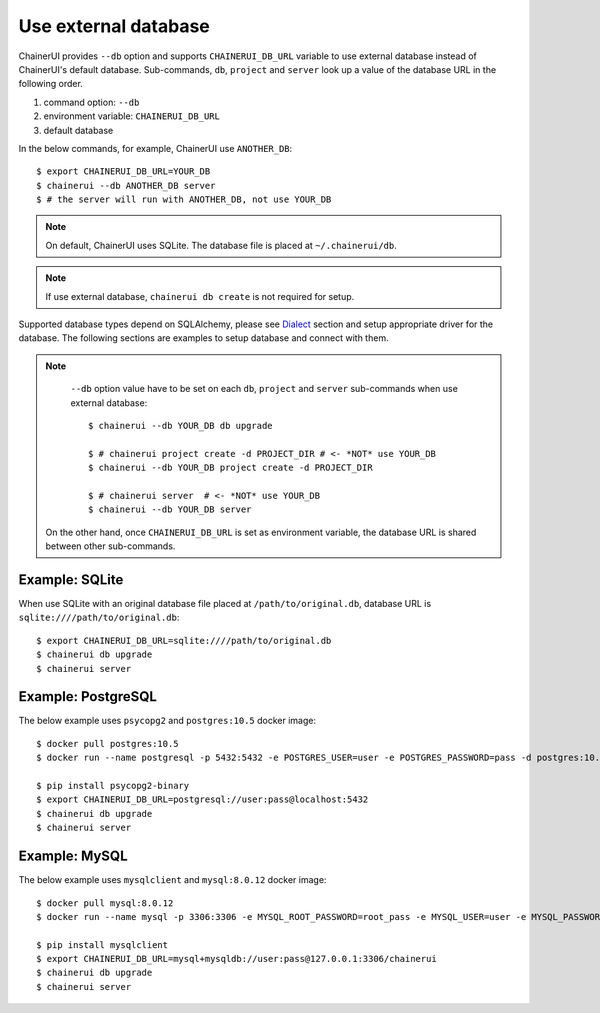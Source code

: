 .. _use_external_db:

Use external database
=====================

ChainerUI provides ``--db`` option and supports ``CHAINERUI_DB_URL`` variable to use external database instead of ChainerUI's default database. Sub-commands, ``db``, ``project`` and ``server`` look up a value of the database URL in the following order.

1. command option: ``--db``
2. environment variable: ``CHAINERUI_DB_URL``
3. default database


In the below commands, for example, ChainerUI use ``ANOTHER_DB``::

  $ export CHAINERUI_DB_URL=YOUR_DB
  $ chainerui --db ANOTHER_DB server
  $ # the server will run with ANOTHER_DB, not use YOUR_DB


.. note::

   On default, ChainerUI uses SQLite. The database file is placed at ``~/.chainerui/db``.


.. note::

   If use external database, ``chainerui db create`` is not required for setup.



Supported database types depend on SQLAlchemy, please see `Dialect <http://docs.sqlalchemy.org/en/latest/dialects/index.html>`__ section and setup appropriate driver for the database. The following sections are examples to setup database and connect with them.


.. note::

   ``--db`` option value have to be set on each ``db``, ``project`` and ``server`` sub-commands when use external database::

     $ chainerui --db YOUR_DB db upgrade
     
     $ # chainerui project create -d PROJECT_DIR # <- *NOT* use YOUR_DB
     $ chainerui --db YOUR_DB project create -d PROJECT_DIR

     $ # chainerui server  # <- *NOT* use YOUR_DB
     $ chainerui --db YOUR_DB server

  On the other hand, once ``CHAINERUI_DB_URL`` is set as environment variable, the database URL is shared between other sub-commands.


Example: SQLite
---------------

When use SQLite with an original database file placed at ``/path/to/original.db``, database URL is ``sqlite:////path/to/original.db``::

  $ export CHAINERUI_DB_URL=sqlite:////path/to/original.db
  $ chainerui db upgrade
  $ chainerui server


Example: PostgreSQL
-------------------

The below example uses ``psycopg2`` and ``postgres:10.5`` docker image::

  $ docker pull postgres:10.5
  $ docker run --name postgresql -p 5432:5432 -e POSTGRES_USER=user -e POSTGRES_PASSWORD=pass -d postgres:10.5

  $ pip install psycopg2-binary
  $ export CHAINERUI_DB_URL=postgresql://user:pass@localhost:5432
  $ chainerui db upgrade
  $ chainerui server


Example: MySQL
--------------

The below example uses ``mysqlclient`` and ``mysql:8.0.12`` docker image::

  $ docker pull mysql:8.0.12
  $ docker run --name mysql -p 3306:3306 -e MYSQL_ROOT_PASSWORD=root_pass -e MYSQL_USER=user -e MYSQL_PASSWORD=pass -e MYSQL_DATABASE=chainerui -d mysql:8.0.12

  $ pip install mysqlclient
  $ export CHAINERUI_DB_URL=mysql+mysqldb://user:pass@127.0.0.1:3306/chainerui
  $ chainerui db upgrade
  $ chainerui server
